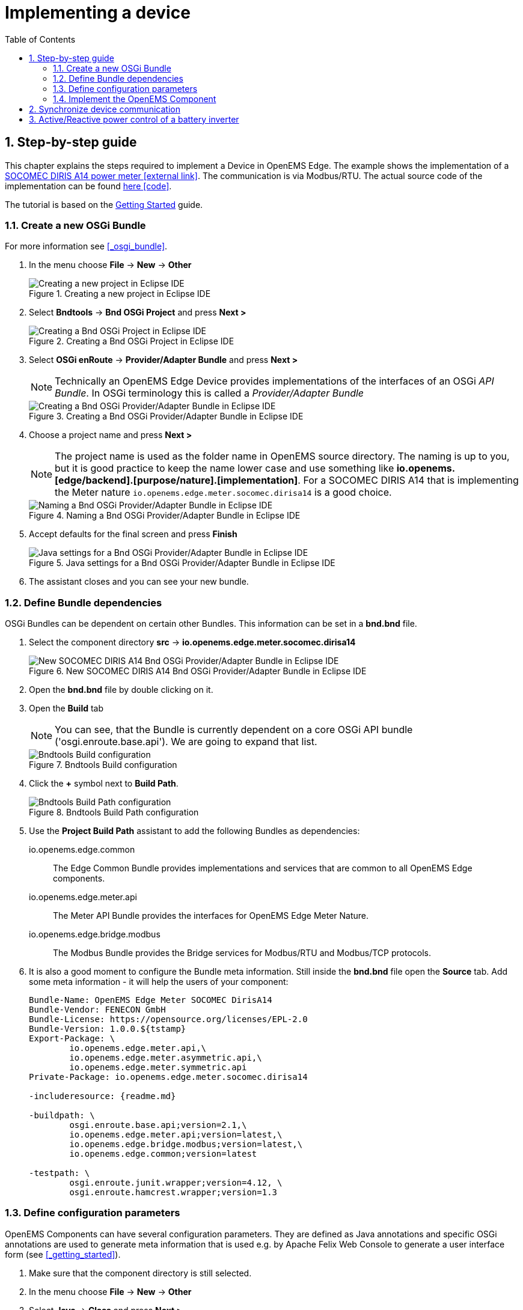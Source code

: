 ifndef::backend-pdf[]
= Implementing a device
endif::[]
:sectnums:
:sectnumlevels: 4
:toc:
:toclevels: 4
:experimental:
:keywords: AsciiDoc
:source-highlighter: highlight.js
:icons: font

== Step-by-step guide

This chapter explains the steps required to implement a Device in OpenEMS Edge. The example shows the implementation of a http://www.socomec.co.uk/range-single-circuit-multifunction-meters_en.htlm?product=/diris-a14_en.html[SOCOMEC DIRIS A14 power meter icon:external-link[]]. The communication is via Modbus/RTU. The actual source code of the implementation can be found link:../io.openems.edge.meter.socomec.dirisa14/src/io/openems/edge/meter/socomec/dirisa14/MeterSocomecDirisA14.java[here icon:code[]]. 

The tutorial is based on the xref:gettingstarted.adoc[Getting Started] guide.

=== Create a new OSGi Bundle

For more information see <<_osgi_bundle>>.

. In the menu choose btn:[File] -> btn:[New] -> btn:[Other]
+
.Creating a new project in Eclipse IDE
image::eclipse-file-new-other.png[Creating a new project in Eclipse IDE]

. Select btn:[Bndtools] -> btn:[Bnd OSGi Project] and press btn:[Next >]
+
.Creating a Bnd OSGi Project in Eclipse IDE
image::eclipse-bndtools-osgi-project.png[Creating a Bnd OSGi Project in Eclipse IDE]

. Select btn:[OSGi enRoute] -> btn:[Provider/Adapter Bundle] and press btn:[Next >]
+
NOTE: Technically an OpenEMS Edge Device provides implementations of the interfaces of an OSGi _API Bundle_. In OSGi terminology this is called a _Provider/Adapter Bundle_ 
+
.Creating a Bnd OSGi Provider/Adapter Bundle in Eclipse IDE
image::eclipse-new-osgi-provider-bundle.png[Creating a Bnd OSGi Provider/Adapter Bundle in Eclipse IDE]

. Choose a project name and press btn:[Next >]
+
NOTE: The project name is used as the folder name in OpenEMS source directory. The naming is up to you, but it is good practice to keep the name lower case and use something like *io.openems.[edge/backend].[purpose/nature].[implementation]*. For a SOCOMEC DIRIS A14 that is implementing the Meter nature `io.openems.edge.meter.socomec.dirisa14` is a good choice.
+
.Naming a Bnd OSGi Provider/Adapter Bundle in Eclipse IDE
image::eclipse-new-osgi-provider-socomec.png[Naming a Bnd OSGi Provider/Adapter Bundle in Eclipse IDE]

. Accept defaults for the final screen and press btn:[Finish]
+
.Java settings for a Bnd OSGi Provider/Adapter Bundle in Eclipse IDE
image::eclipse-new-osgi-provider-socomec-final.png[Java settings for a Bnd OSGi Provider/Adapter Bundle in Eclipse IDE]

. The assistant closes and you can see your new bundle.

=== Define Bundle dependencies

OSGi Bundles can be dependent on certain other Bundles. This information can be set in a *bnd.bnd* file.

. Select the component directory btn:[src] -> btn:[io.openems.edge.meter.socomec.dirisa14]
+
.New SOCOMEC DIRIS A14 Bnd OSGi Provider/Adapter Bundle in Eclipse IDE
image::eclipse-new-socomec-bundle.png[New SOCOMEC DIRIS A14 Bnd OSGi Provider/Adapter Bundle in Eclipse IDE]

. Open the btn:[bnd.bnd] file by double clicking on it.

. Open the btn:[Build] tab
+
NOTE: You can see, that the Bundle is currently dependent on a core OSGi API bundle ('osgi.enroute.base.api'). We are going to expand that list.
+
.Bndtools Build configuration
image::eclipse-bnd-file-build.png[Bndtools Build configuration]

. Click the btn:[+] symbol next to *Build Path*.
+
.Bndtools Build Path configuration
image::eclipse-osgi-build-path.png[Bndtools Build Path configuration]

. Use the *Project Build Path* assistant to add the following Bundles as dependencies:
+
io.openems.edge.common::
The Edge Common Bundle provides implementations and services that are common to all OpenEMS Edge components. 
+
io.openems.edge.meter.api::
The Meter API Bundle provides the interfaces for OpenEMS Edge Meter Nature.
+
io.openems.edge.bridge.modbus::
The Modbus Bundle provides the Bridge services for Modbus/RTU and Modbus/TCP protocols.

. It is also a good moment to configure the Bundle meta information. Still inside the btn:[bnd.bnd] file open the btn:[Source] tab. Add some meta information - it will help the users of your component:
+
[source]
----
Bundle-Name: OpenEMS Edge Meter SOCOMEC DirisA14
Bundle-Vendor: FENECON GmbH
Bundle-License: https://opensource.org/licenses/EPL-2.0
Bundle-Version: 1.0.0.${tstamp}
Export-Package: \
	io.openems.edge.meter.api,\
	io.openems.edge.meter.asymmetric.api,\
	io.openems.edge.meter.symmetric.api
Private-Package: io.openems.edge.meter.socomec.dirisa14

-includeresource: {readme.md}

-buildpath: \
	osgi.enroute.base.api;version=2.1,\
	io.openems.edge.meter.api;version=latest,\
	io.openems.edge.bridge.modbus;version=latest,\
	io.openems.edge.common;version=latest

-testpath: \
	osgi.enroute.junit.wrapper;version=4.12, \
	osgi.enroute.hamcrest.wrapper;version=1.3
----

=== Define configuration parameters

OpenEMS Components can have several configuration parameters. They are defined as Java annotations and specific OSGi annotations are used to generate meta information that is used e.g. by Apache Felix Web Console to generate a user interface form (see <<_getting_started>>).  

. Make sure that the component directory is still selected.

. In the menu choose btn:[File] -> btn:[New] -> btn:[Other]

. Select btn:[Java] -> btn:[Class] and press btn:[Next >]
+
.Creating a Java annotation in Eclipse IDE
image::eclipse-new-annotation.png[Creating a Java annotation in Eclipse IDE]

. Set the name *Config* press btn:[Finish].
+
.Creating the Java annotation 'Config' in Eclipse IDE
image::eclipse-new-config-annotation.png[Creating the Java annotation 'Config' in Eclipse IDE]

. A Java annotation template was generated for you:
+
[source,java]
----
package io.openems.edge.meter.socomec.dirisa14;

public @interface Config {

}
----

. Adjust the template to match the following code:
+
[source,java]
----
package io.openems.edge.meter.socomec.dirisa14;

import org.osgi.service.metatype.annotations.AttributeDefinition;
import org.osgi.service.metatype.annotations.ObjectClassDefinition;

@ObjectClassDefinition( // <1>
		name = "Meter SOCOMEC Diris A14", //
		description = "Implements the SOCOMEC Diris A14 meter.")
@interface Config {
	String service_pid(); // <2>

	String id() default "meter0"; // <3>

	boolean enabled() default true; // <4>

	@AttributeDefinition(name = "Meter-Type", description = "Grid, Production (=default), Consumption") <5>
	MeterType type() default MeterType.PRODUCTION; <6>

	@AttributeDefinition(name = "Modbus-ID", description = "ID of Modbus brige.")
	String modbus_id(); <7>

	@AttributeDefinition(name = "Modbus Unit-ID", description = "The Unit-ID of the Modbus device.")
	int modbusUnitId(); <8>

	@AttributeDefinition(name = "Modbus target filter", description = "This is auto-generated by 'Modbus-ID'.")
	String Modbus_target() default ""; <9>

	@AttributeDefinition(name = "Minimum Ever Active Power", description = "This is automatically updated.")
	int minActivePower(); <10>

	@AttributeDefinition(name = "Maximum Ever Active Power", description = "This is automatically updated.")
	int maxActivePower(); <10>

	String webconsole_configurationFactory_nameHint() default "Meter SOCOMEC Diris A14 [{id}]"; <11>
}
----
<1> The *@ObjectClassDefinition* annotation defines this file as a Meta Type Resource for OSGi configuration admin. Use it to set a _name_ and _description_ for this OpenEMS Component.
// TODO add screenshot that shows how the strings are used in Apache
<2> The *service_pid* is used in internally by OpenEMS Edge framework and is automatically filled by OSGi.
<3> The *id* configuration parameter sets the OpenEMS Component-ID (see <<_channel_address>>). _Note_: A *default* ID 'meter0' is defined. It is good practice to define such an ID here, as it simplifies configuration in the UI.
<4> The *enabled* parameter provides a _soft_ way of deactivating an OpenEMS Component programmatically.
<5> The *@AttributeDefinition* annotation provides meta information about a configuration parameter like _name_ and _description_.
<6> The 'Meter' nature requires definition of a MeterType that defines the purpose of the Meter. We will let the user define this type by a configuration parameter.
<7> The 'Modbus-ID' parameter creates the link to a Modbus-Service via its OpenEMS Component-ID. At runtime the user will typically set this configuration parameter to something like 'modbus0'.
<8> The Modbus service implementation requires us to provide the Modbus _Unit-ID_ (also commonly called _Device-ID_ or _Slave-ID_) of the Modbus slave device. This is the ID that is configured at the SOCOMEC DIRIS.
<9> The *Modbus_target* will be automatically set by OpenEMS framework and does usually not need to be configured by the user. _Note_: Linking other OpenEMS Components is implemented using OSGi References. The OpenEMS Edge framework therefor sets the 'target' property of a reference to filter the matched services.
<10> The default Meter implementation uses configuration parameters *minActivePower* and *maxActivePower* to store the minimum/maximum ever experienced active power. By providing them here the User can possibly adjust them if required.
<11> The *webconsole_configurationFactory_nameHint* parameter sets a custom name for Apache Felix Web Console, helping the user to find the correct bundle.

=== Implement the OpenEMS Component

Next step is to actually implement the OpenEMS Component as an OSGi Bundle.

. The Bndtools assistant created a `ProviderImpl.java` file. First step is to set a proper name for this file. To rename the file, select it by clicking on it and choose btn:[Refactor] -> btn:[Rename...] in the menu. Write `MeterSocomecDirisA14` as 'New name' and press btn:[Finish]. 
+
.Renaming a Java class in Eclipse IDE
image::eclipse-rename.png[Renaming a Java class in Eclipse IDE]
+
Afterwards the `MeterSocomecDirisA14.java` file has the following content:
+
[source,java]
----
package io.openems.edge.meter.socomec.dirisa14;

import java.util.Map;

import org.osgi.service.component.annotations.Activate;
import org.osgi.service.component.annotations.Component;
import org.osgi.service.component.annotations.Deactivate;
import org.osgi.service.metatype.annotations.ObjectClassDefinition;
import org.osgi.service.metatype.annotations.Designate;

@Designate(ocd = MeterSocomecDirisA14.Config.class, factory = true) // <1>
@Component(name = "io.openems.edge.meter.socomec.dirisa14") // <2>
public class MeterSocomecDirisA14 {

	@ObjectClassDefinition
	@interface Config { // <3>
		String name() default "World";
	}

	private String name;

	@Activate
	void activate(Config config) { <4>
		this.name = config.name();
	}

	@Deactivate <5>
	void deactivate() {
	}

}
----
<1> The *@Designate* annotation is used for OSGi to create a connection to a _Config_ annotation class. It also defines this Component as a _factory_, i.e. it can produce multiple instances with different configurations.
<2> The *@Component* annotation marks this class as an OSGi component and sets a unique name.
<3> The template for _OSGi Provider/Adapter Bundles_ comes with an embedded example Config definition.
<4> The *activate()* method (marked by the *@Activate* annotation) is called on activation of an object instance of this Component. It comes with an instance of a configuration in the form of a Config object.
<5> The *deactivate()* method (marked by the *@Deactivate* annotation) is called on deactivation of the Component instance.

. We can see, that by default there is an embedded '@interface Config' file. Which is referred to by the '@Designate' annotation. As we implemented our own *Config.java* file externally, we can adjust as follows to use our implementation:
+
[source,java]
----
package io.openems.edge.meter.socomec.dirisa14;

import org.osgi.service.component.annotations.Activate;
import org.osgi.service.component.annotations.Component;
import org.osgi.service.component.annotations.Deactivate;
import org.osgi.service.metatype.annotations.Designate;

@Designate(ocd = Config.class, factory = true)
@Component(name = "io.openems.edge.meter.socomec.dirisa14")
public class MeterSocomecDirisA14 {

	@Activate
	void activate(Config config) {
	}

	@Deactivate
	void deactivate() {
	}

}
----

. It is good practice to adjust the *@Component* annotation a little bit:
+
[source,java]
----
@Component(name = "Meter.SOCOMEC.DirisA14", // <1>
		immediate = true, // <2>
		configurationPolicy = ConfigurationPolicy.REQUIRE) // <3>
----
<1> Configure a human-readable name in the form *[nature].[vendor].[product]*.
<2> Configure the Component to be started immediately after configuration, i.e. it is not waiting till its service is required by another Component.
<3> Define that the configuration of the Component is required before it gets activated.

. We have an OSGi Component. To make it an OpenEMS Edge Component, we need to implement the *OpenemsComponent* interface. To ease the implementation of all required functionalities we can simply inherit from the *AbstractOpenemsComponent* class. As our device is connected using Modbus, there is an additional convinience layer in the form of the *AbstractOpenemsModbusComponent* available.
+
NOTE: In plain Java it is not required to add `implements OpenemsComponent` if we inherit from 'AbstractOpenemsComponent' or 'AbstractOpenemsModbusComponent'. Be aware that for OSGi dependency injection to function properly, it is stil required to mention all implemented interfaces again, as it is not considering the complete inheritance tree.
+
We adjust the code as follows:
+
[source,java]
----
@Designate(ocd = Config.class, factory = true)
@Component(name = "Meter.SOCOMEC.DirisA14", //
		immediate = true, //
		configurationPolicy = ConfigurationPolicy.REQUIRE)
public class MeterSocomecDirisA14 extends AbstractOpenemsModbusComponent implements OpenemsComponent { <1>

	@Activate
	void activate(ComponentContext context, Config config) { <2>
		super.activate(context, config.service_pid(), config.id(), config.enabled(), config.modbusUnitId(), this.cm,
				"Modbus", config.modbus_id()); <3>
	}

	@Deactivate
	protected void deactivate() {
		super.deactivate(); <3>
	}

}
----
<1> The class extends *AbstractOpenemsModbusComponent* and specifically implements *OpenemsComponent* again. This makes it an <<_openems_component>>.
<2> The *activate()* method can be adjusted to not only take a Config object, but also provides a _ComponentContext_. OSGi takes care of providing both on activation of the Component.
<3> All logic for activating and deactivating the OpenEMS Component is hidden in the super class and just needs to be called from here.
+
Note that after this step you will still see two errors: Eclipse complains that we need to implement a method `defineModbusProtocol()` and that it does not know `this.cm`. We will fix that in the next two steps.

. The `super.activate()` method requires an instance of *ConfigurationAdmin* as a parameter. The ConfigurationAdmin is an external service which can be provided to our Component via dependency injection. Using OSGi Declarative Services annotations we just need to add the following two lines within the class - OSGi takes care of the rest:
+
[source,java]
----
@Reference
protected ConfigurationAdmin cm;
----
+
This solves the first error. We can now refer to an instance of _ConfigurationAdmin_ via `this.cm`.

. _AbstractOpenemsModbusComponent_ requires us to implement a *defineModbusProtocol()* method that returns an instance of *ModbusProtocol*. The _ModbusProtocol_ class maps Modbus addresses to OpenEMS <<_channel>>s and provides some conversion utilities. Instantiation of a _ModbusProtocol_ object heavily uses the https://en.wikipedia.org/wiki/Builder_pattern#Java[Builder pattern icon:external-link[]] 
+
[source,java]
----
@Override
protected ModbusProtocol defineModbusProtocol(int unitId) {
    return new ModbusProtocol(unitId, // <1>
            new FC3ReadRegistersTask(0xc558, Priority.HIGH, // <2>
                    ...
                    m(AsymmetricMeter.ChannelId.CURRENT_L1, new UnsignedDoublewordElement(0xc560)), // <3>
                    ...
                    m(SymmetricMeter.ChannelId.ACTIVE_POWER, new SignedDoublewordElement(0xc568),ElementToChannelConverter.SCALE_FACTOR_1), // <4>
                    ...
                    new DummyRegisterElement(0xc56C, 0xc56F), // <5>
                    ...
                    cm(new UnsignedDoublewordElement(0xc558)) // <6>
                        .m(AsymmetricMeter.ChannelId.VOLTAGE_L1, ElementToChannelConverter.SCALE_FACTOR_1) //
                        .m(SymmetricMeter.ChannelId.VOLTAGE, ElementToChannelConverter.SCALE_FACTOR_1) //
                        .build(), //
            ));
}
----
<1> Creates a *new ModbusProtocol* instance. The Modbus *Unit-ID* - which is provided by the method itself - is the first parameter, followed by an arbitrary number of 'Tasks' (implemented as a Java varags array).  
<2> *FC3ReadRegistersTask* is an implementation of Modbus http://www.simplymodbus.ca/FC03.htm[function code 3 "Read Holding Registers" icon:external-link[]]. Its first parameter is the start address of the register block. The second parameter is a priority information that defines how often this register block needs to be queried. Following parameters are an arbitrary number of *ModbusElements*
<3> This command uses the internal *m()* method to make a simple 1-to-1 mapping between the Modbus element at address `0xc560` and the Channel _AsymmetricMeter.ChannelId.CURRENT_L1_. The Modbus element is defined as a 32 bit doubleword element with an unsigned integer value.
<4> The _m()_ method also takes an instance of *ElementToChannelConverter* as an additional parameter. This example uses _ElementToChannelConverter.SCALE_FACTOR_1_ to add a scale factor to the conversion that converts a Modbus read value of "95" to a channel value of "950".
<5> For Modbus registers that are empty or should be ignored, the *DummyRegisterElement* can be used.
<6> This example uses the internal method *cm()* which provides more advanced channel-to-element mapping functionalities. The example maps the Modbus element to two Channels.
+
Using this principle a complete Modbus table consisting of multiple register blocks that need to be read or written with different Modbus function codes can be defined. For details have a look at the existing implementation classes inside the Modbus Bridge source code.

. OpenEMS <<_channel>>s have a two-stage implementation. _Declaration_ happens inside the Nature - for common Channels - and the Component - for custom Channels specific to the Device. _Definition_ (i.e. instantiation of the Channel object) happens inside the Component.
+
For now we only used Channels defined by the Meter Nature, e.g. link:../io.openems.edge.meter.api/src/io/openems/edge/meter/symmetric/api/SymmetricMeter.java[SymmetricMeter.ChannelId.ACTIVE_POWER' icon:code[]]. It is still good practice to add a skeleton for custom Channels *Declaration* to the Component implementation. We therefor add the following _Channel Declaration_ block inside the class:
+
[source,java]
----
public enum ChannelId implements io.openems.edge.common.channel.doc.ChannelId { // <1>
    ; // <2>
    private final Doc doc;

    private ChannelId(Doc doc) { // <3>
        this.doc = doc;
    }

    public Doc doc() {
        return this.doc;
    }
}
----
<1> Channel declarations are *enum* types implementing the ChannelId interface.
<2> This enum is empty, as we do not have custom Channels here.
<3> ChannelId enums require a Doc object that provides meta information about the Channel - e.g. the above ACTIVE_POWER Channel is defined as `ACTIVE_POWER(new Doc().type(OpenemsType.INTEGER).unit(Unit.WATT)`
+
After the Declaration of the Channels we also need the *Definition*.
A good place for the Definition of the Channels is inside the object constructor, to be sure that the Channels are always defined and avoid NullPointerExceptions. 
It is good practice to move Channel definition to an external static _Utils.initializeChannels()_ method to keep our Component file short and clean.
We use Java Streams to facilitate the Definition of Channels
+
Create a new file *Utils.java* with the following content:
+
[source,java]
----
package io.openems.edge.meter.socomec.dirisa14;

import java.util.Arrays;
import java.util.stream.Stream;

import io.openems.edge.common.channel.AbstractReadChannel;
import io.openems.edge.common.channel.IntegerReadChannel;
import io.openems.edge.common.channel.StateChannel;
import io.openems.edge.common.component.OpenemsComponent;
import io.openems.edge.meter.api.Meter;
import io.openems.edge.meter.asymmetric.api.AsymmetricMeter;
import io.openems.edge.meter.symmetric.api.SymmetricMeter;

public class Utils {
	public static Stream<? extends AbstractReadChannel<?>> initializeChannels(MeterSocomecDirisA14 c) { // <1>
		return Stream.of( //
				Arrays.stream(OpenemsComponent.ChannelId.values()).map(channelId -> { // <2>
					switch (channelId) { // <3>
					case STATE:
						return new StateChannel(c, channelId); // <4>
					}
					return null;
				}), Arrays.stream(Meter.ChannelId.values()).map(channelId -> { // <2>
					switch (channelId) { // <3>
					case FREQUENCY:
						return new IntegerReadChannel(c, channelId); // <4>
					}
					return null;
				}), Arrays.stream(SymmetricMeter.ChannelId.values()).map(channelId -> { // <2>
					switch (channelId) { // <3>
					case ACTIVE_POWER:
						return new IntegerReadChannel(c, channelId); // <4>
					}
					return null;
				}), Arrays.stream(AsymmetricMeter.ChannelId.values()).map(channelId -> { // <2>
					switch (channelId) { // <3>
					case ACTIVE_POWER_L1:
					case ACTIVE_POWER_L2:
					case ACTIVE_POWER_L3:
						return new IntegerReadChannel(c, channelId); // <4>
					}
					return null;
				})/*
					 * , Arrays.stream(MeterSocomecDirisA14.ChannelId.values()).map(channelId -> {
					 * switch (channelId) { } return null; })
					 */ //
		).flatMap(channel -> channel);
	}
}
----
<1> The static *initializeChannels()* method returns a Java Stream of Channel objects.
<2> Using Streams the Java lambda function is called for each declared ChannelId. This command is repeated for every Nature that is implemented by the OpenEMS Component.
<3> Using a switch-case statement each ChannelId can be evaluated. _Note:_ Because we are using enums together with switch-case, Eclipse IDE is able to find out if we covered every Channel and post a warning if we did not.
<4> This line creates the actual Definition of the Channel and returns a Channel object instance of the required type.
+
Note that after this step you will see many warnings like 'The enum constant CURRENT needs a corresponding case label in this enum switch on SymmetricMeter.ChannelId'. Eclipse IDE 'Quick Fix' provides an option 'Add missing case statements' that will generate the missing switch-cases for you.
+
.Eclipse IDE Quick Fix for switch-case
image::eclipse-channels-switch-case.png[Eclipse IDE Quick Fix for switch-case]
+
Finally we need to call the _Utils.initializeChannels()_ from the Component constructor. Add the following code to the Component code. It receives a Stream of Channel objects and adds all of them to the Component using the `addChannel()` method.
+
[source,java]
----
public MeterSocomecDirisA14() {
    Utils.initializeChannels(this).forEach(channel -> this.addChannel(channel));
}
----

. Our OpenEMS Component utilizes an external Modbus Component for the actual Modbus communication. We receive an instance of this service via dependency injection (like we did already for the _ConfigurationAdmin_ service). Most of the magic is handled by the _AbstractOpenemsModbusComponent_ implementation. We only need to add the following code to the Component:
+
[source,java]
----
@Reference(policy = ReferencePolicy.STATIC, policyOption = ReferencePolicyOption.GREEDY, cardinality = ReferenceCardinality.MANDATORY)
protected void setModbus(BridgeModbus modbus) {
    super.setModbus(modbus);
}
----

. The Device that we are implementing provides the Natures *SymmetricMeter, AsymmetricMeter and Meter*. We already defined those in the _initializeChannels()_ method. Additionally the Component also needs to implement the Nature interfaces.
+
Change the class declaration as follows:
+
[source,java]
----
public class MeterSocomecDirisA14 extends AbstractOpenemsModbusComponent
		implements SymmetricMeter, AsymmetricMeter, Meter, OpenemsComponent {
----

. The *Meter* Nature requires us to implement a `MeterType getMeterType()` method. The MeterType was provided by the Config, so we simply take the config parameter inside the _activate()_ method:
+
[source,java]
----
private MeterType meterType = MeterType.PRODUCTION; // <1>

@Activate
void activate(ComponentContext context, Config config) {
    // get Meter Type:
    this.meterType = config.type(); // <2>
    ...
}

@Override
public MeterType getMeterType() { // <3>
    return this.meterType;
}
----
<1> Declare the class variable _meterType_ with a default value.
<2> Store the config parameter.
<3> Implement the _getMeterType()_ method that returns the meterType.

. Meter stores the _Min/MaxActivePower_ as configuration parameters. This is handled internally and just needs to be initialized using the *SymmetricMeter._initializeMinMaxActivePower()* method inside the _activate()_ method.
+
[source,java]
----
this._initializeMinMaxActivePower(this.cm, config.service_pid(), config.minActivePower(), config.maxActivePower());
----

. Finally it is always a good idea to define a *debugLog()* method. This method is called in each cycle by the *Controller.Debug.Log* and very helpful for continuous debugging:
+
[source,java]
----
@Override
public String debugLog() {
    return "L:" + this.getActivePower().value().asString();
}
----

. To actually run the Component, open the *io.openems.edge.application* project and open the link:../io.openems.edge.application/EdgeApp.bndrun[EdgeApp.bndrun icon:code[]] file. Search for your Bundle and drag-and-drop it to the *Run Requirements*.
+
.Eclipse IDE EdgeApp.bndrun
image::eclipse-edgeapp-bndrun.png[Eclipse IDE EdgeApp.bndrun]
+
Press btn:[Resolve] to dissolve the dependencies and accept the _Resolution Results_ window with btn:[Finish].
+
Then press btn:[Run OSGi] to run OpenEMS Edge. From then you can configure your component as shown in <<_getting_started>>.

== Synchronize device communication

== Active/Reactive power control of a battery inverter